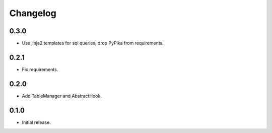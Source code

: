 Changelog
---------

0.3.0
~~~~~

* Use jinja2 templates for sql queries, drop PyPika from requirements.

0.2.1
~~~~~

* Fix requirements.

0.2.0
~~~~~

* Add TableManager and AbstractHook.

0.1.0
~~~~~

* Initial release.
